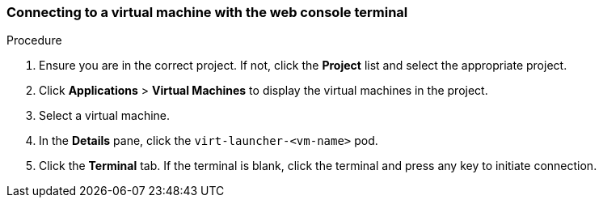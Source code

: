 [[accessvmiweb]]
=== Connecting to a virtual machine with the web console terminal

.Procedure

.  Ensure you are in the correct project. If not, click the *Project*
list and select the appropriate project.
.  Click *Applications* > *Virtual Machines* to display the virtual
machines in the project.
.  Select a virtual machine.
.  In the *Details* pane, click the `virt-launcher-<vm-name>` pod.
.  Click the *Terminal* tab. If the terminal is blank, click the
terminal and press any key to initiate connection.
